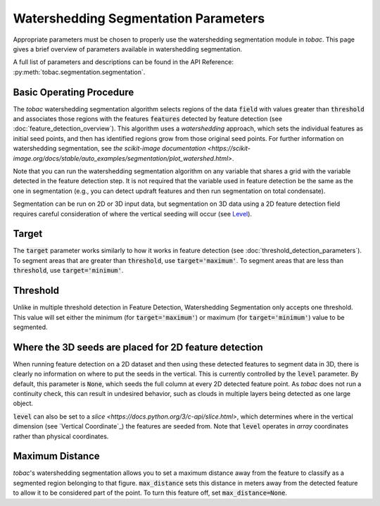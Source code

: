 Watershedding Segmentation Parameters
-------------------------------------

Appropriate parameters must be chosen to properly use the watershedding segmentation module in *tobac*. This page gives a brief overview of parameters available in watershedding segmentation. 

A full list of parameters and descriptions can be found in the API Reference: :py:meth:`tobac.segmentation.segmentation`. 

=========================
Basic Operating Procedure
=========================
The *tobac* watershedding segmentation algorithm selects regions of the data :code:`field` with values greater than :code:`threshold` and associates those regions with the features :code:`features` detected by feature detection (see :doc:`feature_detection_overview`). This algorithm uses a *watershedding* approach, which sets the individual features as initial seed points, and then has identified regions grow from those original seed points. For further information on watershedding segmentation, see `the scikit-image documentation <https://scikit-image.org/docs/stable/auto_examples/segmentation/plot_watershed.html>`.

Note that you can run the watershedding segmentation algorithm on any variable that shares a grid with the variable detected in the feature detection step. It is not required that the variable used in feature detection be the same as the one in segmentation (e.g., you can detect updraft features and then run segmentation on total condensate). 

Segmentation can be run on 2D or 3D input data, but segmentation on 3D data using a 2D feature detection field requires careful consideration of where the vertical seeding will occur (see `Level`_).

.. _Target:
======
Target
======
The :code:`target` parameter works similarly to how it works in feature detection (see :doc:`threshold_detection_parameters`). To segment areas that are greater than :code:`threshold`, use :code:`target='maximum'`. To segment areas that are less than :code:`threshold`, use :code:`target='minimum'`. 

.. _Threshold:
=========
Threshold
=========
Unlike in multiple threshold detection in Feature Detection, Watershedding Segmentation only accepts one threshold. This value will set either the minimum (for :code:`target='maximum'`) or maximum (for :code:`target='minimum'`) value to be segmented. 


.. _Level:
======================================================
Where the 3D seeds are placed for 2D feature detection
======================================================
When running feature detection on a 2D dataset and then using these detected features to segment data in 3D, there is clearly no information on where to put the seeds in the vertical. This is currently controlled by the :code:`level` parameter. By default, this parameter is :code:`None`, which seeds the full column at every 2D detected feature point. As *tobac* does not run a continuity check, this can result in undesired behavior, such as clouds in multiple layers being detected as one large object.

:code:`level` can also be set to a `slice <https://docs.python.org/3/c-api/slice.html>`, which determines where in the vertical dimension (see `Vertical Coordinate`_) the features are seeded from. Note that :code:`level` operates in *array* coordinates rather than physical coordinates.

.. _Max Distance:
================
Maximum Distance
================
*tobac*'s watershedding segmentation allows you to set a maximum distance away from the feature to classify as a segmented region belonging to that figure. :code:`max_distance` sets this distance in meters away from the detected feature to allow it to be considered part of the point. To turn this feature off, set :code:`max_distance=None`.
